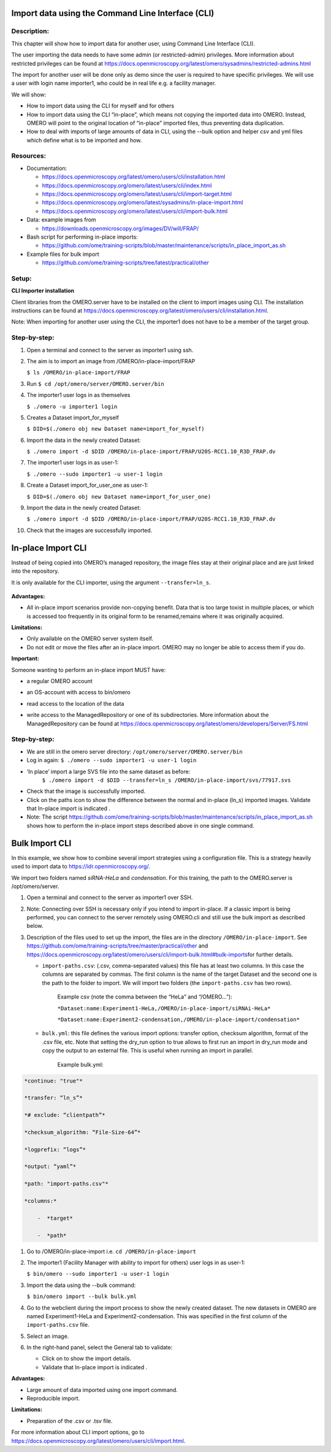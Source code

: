 **Import data using the Command Line Interface (CLI)**
======================================================

Description:
------------

This chapter will show how to import data for another user, using Command Line Interface (CLI).

The user importing the data needs to have some admin (or restricted-admin) privileges. More information about restricted privileges can be found at \ https://docs.openmicroscopy.org/latest/omero/sysadmins/restricted-admins.html

The import for another user will be done only as demo since the user is required to have specific privileges. We will use a user with login name importer1, who could be in real life e.g. a facility manager\ .

We will show:

-  How to import data using the CLI for myself and for others

-  How to import data using the CLI “in-place”, which means not copying the imported data into OMERO. Instead, OMERO will point to the original location of “in-place” imported files, thus preventing data duplication.

-  How to deal with imports of large amounts of data in CLI, using the --bulk option and helper csv and yml files which define what is to be imported and how.

**Resources:**
--------------

-  Documentation:

   -  https://docs.openmicroscopy.org/latest/omero/users/cli/installation.html

   -  `https://docs.openmicroscopy.org/omero/latest/users/cli/index.html <https://docs.openmicroscopy.org/omero/5.5.1/users/cli/index.html>`__

   -  `https://docs.openmicroscopy.org/omero/latest/users/cli/import-target.html <https://docs.openmicroscopy.org/omero/5.5.1/users/cli/import-target.html>`__

   -  `https://docs.openmicroscopy.org/omero/latest/sysadmins/in-place-import.html <https://docs.openmicroscopy.org/omero/5.5.1/sysadmins/in-place-import.html>`__

   -  `https://docs.openmicroscopy.org/omero/latest/users/cli/import-bulk.html <https://docs.openmicroscopy.org/omero/5.5.1/users/cli/import-bulk.html>`__

-  Data: example images from

   -  https://downloads.openmicroscopy.org/images/DV/will/FRAP/

-  Bash script for performing in-place imports:

   -  https://github.com/ome/training-scripts/blob/master/maintenance/scripts/in_place_import_as.sh

-  Example files for bulk import

   -  `https://github.com/ome/training-scripts/tree/latest/practical/other <https://github.com/ome/training-scripts/tree/v0.6.0/practical/other>`__

Setup:
------

**CLI Importer installation**

Client libraries from the OMERO.server have to be installed on the client to import images using CLI. The installation instructions can be
found at \ https://docs.openmicroscopy.org/latest/omero/users/cli/installation.html\ .

Note: When importing for another user using the CLI, the importer1 does not have to be a member of the target group.


**Step-by-step:**
-----------------

#.  Open a terminal and connect to the server as importer1 using ssh.

#.  The aim is to import an image from /OMERO/in-place-import/FRAP
    
    ``$ ls /OMERO/in-place-import/FRAP``

#.  Run ``$ cd /opt/omero/server/OMERO.server/bin``

#.  The importer1 user logs in as themselves

    ``$ ./omero -u importer1 login``

#.  Creates a Dataset import_for_myself

    ``$ DID=$(./omero obj new Dataset name=import_for_myself)``

#.  Import the data in the newly created Dataset:

    ``$ ./omero import -d $DID /OMERO/in-place-import/FRAP/U20S-RCC1.10_R3D_FRAP.dv``

#.  The importer1 user logs in as user-1:

    ``$ ./omero --sudo importer1 -u user-1 login``

#.  Create a Dataset import_for_user_one as user-1:

    ``$ DID=$(./omero obj new Dataset name=import_for_user_one)``

#.  Import the data in the newly created Dataset:

    ``$ ./omero import -d $DID /OMERO/in-place-import/FRAP/U20S-RCC1.10_R3D_FRAP.dv``

#. Check that the images are successfully imported.

**In-place Import CLI** 
========================

Instead of being copied into OMERO’s managed repository, the image files
stay at their original place and are just linked into the repository.

It is only available for the CLI importer, using the argument ``--transfer=ln_s``.

   .. image:: images/importcli1.png

**Advantages:**

-  All in-place import scenarios provide non-copying benefit. Data that is too large toxist in multiple places, or which is accessed too frequently in its original form to be renamed,remains where it was originally acquired.

**Limitations:**

-  Only available on the OMERO server system itself.

-  Do not edit or move the files after an in-place import. OMERO may no longer be able to access them if you do.

**Important:**

Someone wanting to perform an in-place import MUST have:

-  a regular OMERO account

-  an OS-account with access to bin/omero

-  read access to the location of the data

-  write access to the ManagedRepository or one of its subdirectories. More information about the ManagedRepository can be found at \ https://docs.openmicroscopy.org/latest/omero/developers/Server/FS.html


   .. image:: images/importcli2.png

**Step-by-step:**
-----------------

-  We are still in the omero server directory: ``/opt/omero/server/OMERO.server/bin``

-  Log in again: ``$ ./omero --sudo importer1 -u user-1 login``

-  ‘In place’ import a large SVS file into the same dataset as before:
      ``$ ./omero import -d $DID --transfer=ln_s /OMERO/in-place-import/svs/77917.svs``

-  Check that the image is successfully imported.

-  Click on the paths icon |image3| to show the difference between the normal and in-place (ln_s) imported images. Validate that In-place import is indicated \ |image4|\ .

-  Note: The script \ https://github.com/ome/training-scripts/blob/master/maintenance/scripts/in_place_import_as.sh\  shows how to perform the in-place import steps described above in one single command.

**Bulk Import CLI**
===================

In this example, we show how to combine several import strategies using a configuration file. This is a strategy heavily used to import data to \ https://idr.openmicroscopy.org/\ .

We import two folders named *siRNA-HeLa* and *condensation*. For this training, the path to the OMERO.server is /opt/omero/server.

#. Open a terminal and connect to the server as importer1 over SSH.

#. Note: Connecting over SSH is necessary only if you intend to import in-place. If a classic import is being performed, you can connect to the server remotely using OMERO.cli and still use the bulk import as described below.

#. Description of the files used to set up the import, the files are in the directory ``/OMERO/in-place-import``. See  \ https://github.com/ome/training-scripts/tree/master/practical/other\  and \ https://docs.openmicroscopy.org/latest/omero/users/cli/import-bulk.html#bulk-imports\ for further details.

   - ``import-paths.csv``: (.csv, comma-separated values) this file has at least two columns. In this case the columns are separated by commas. The first column is the name of the target Dataset and the second one is the path to the folder to import. We will import two folders (the ``import-paths.csv`` has two rows).

      Example csv (note the comma between the “HeLa” and “/OMERO…”):

      ``*Dataset:name:Experiment1-HeLa,/OMERO/in-place-import/siRNAi-HeLa*``
      
      ``*Dataset:name:Experiment2-condensation,/OMERO/in-place-import/condensation*``

   
   - ``bulk.yml``: this file defines the various import options: transfer option, checksum algorithm, format of the .csv file, etc. Note that setting the dry_run option to true allows to first run an import in dry_run mode and copy the output to an external file. This is useful when running an import in parallel.
   
      Example bulk.yml:

.. code-block:: python

      *continue: "true"*

      *transfer: “ln_s”*

      *# exclude: “clientpath”*

      *checksum_algorithm: “File-Size-64”*

      *logprefix: “logs”*

      *output: “yaml”*

      *path: "import-paths.csv"*

      *columns:*

          -  *target*

          -  *path*


#. Go to /OMERO/in-place-import i.e. ``cd /OMERO/in-place-import``

#. The importer1 (Facility Manager with ability to import for others) user logs in as user-1:

   ``$ bin/omero --sudo importer1 -u user-1 login``

#. Import the data using the --bulk command:

   ``$ bin/omero import --bulk bulk.yml``

#. Go to the webclient during the import process to show the newly created dataset. The new datasets in OMERO are named Experiment1-HeLa and Experiment2-condensation. This was specified in the first column of the ``import-paths.csv`` file.

#. Select an image.

#. In the right-hand panel, select the General tab to validate:

   - Click on |image3| to show the import details.

   - Validate that In-place import is indicated \ |image4|\ .

**Advantages:**

-  Large amount of data imported using one import command.

-  Reproducible import.

**Limitations:**

-  Preparation of the .csv or .tsv file.

For more information about CLI import options, go to \ https://docs.openmicroscopy.org/latest/omero/users/cli/import.html\ .

.. |image0| image:: images/importcli4.png
   :width: 4.46235in
   :height: 6.34896in
.. |image1| image:: images/importcli2.png
   :width: 6.5in
   :height: 3.65278in
.. |image3| image:: images/importcli3.png
   :width: 0.30208in
   :height: 0.21875in
.. |image4| image:: images/importcli4.png
   :width: 1.90625in
   :height: 0.31771in

